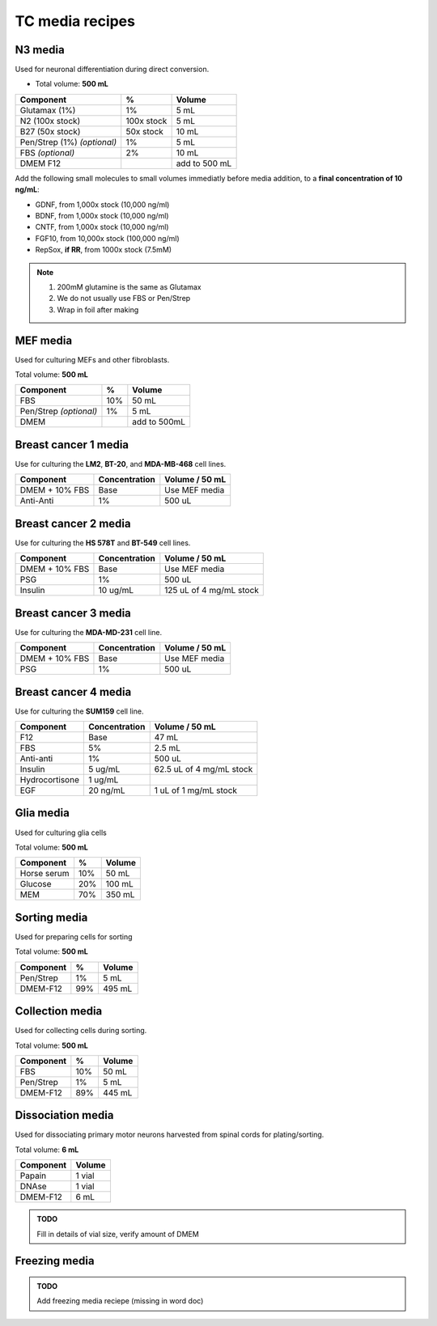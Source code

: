 ================
TC media recipes
================

N3 media
--------
Used for neuronal differentiation during direct conversion.

* Total volume: **500 mL**

=============================== =========== ===============
 Component                       %           Volume         
=============================== =========== ===============
 Glutamax (1%)                   1%          5 mL          
 N2 (100x stock)                 100x stock  5 mL          
 B27 (50x stock)                 50x stock   10 mL         
 Pen/Strep (1%) *(optional)*     1%          5 mL          
 FBS *(optional)*                2%          10 mL         
 DMEM F12                                    add to 500 mL 
=============================== =========== ===============

Add the following small molecules to small volumes
immediatly before media addition, to a **final concentration of 10 ng/mL**:

* GDNF, from 1,000x stock (10,000 ng/ml)
* BDNF, from 1,000x stock (10,000 ng/ml)
* CNTF, from 1,000x stock (10,000 ng/ml)
* FGF10, from 10,000x stock (100,000 ng/ml)
* RepSox, **if RR**, from 1000x stock (7.5mM)

.. note::
 1. 200mM glutamine is the same as Glutamax
 2. We do not usually use FBS or Pen/Strep
 3. Wrap in foil after making


MEF media
---------
Used for culturing MEFs and other fibroblasts.

Total volume: **500 mL**

========================= ===== ===============
  Component                %     Volume        
========================= ===== ===============
  FBS                      10%   50 mL         
  Pen/Strep *(optional)*   1%    5 mL          
  DMEM                           add to 500mL  
========================= ===== ===============

Breast cancer 1 media
---------------------
Use for culturing the **LM2**, **BT-20**, and **MDA-MB-468** cell lines.

===============  =============== ================
Component         Concentration   Volume / 50 mL
===============  =============== ================
DMEM + 10% FBS    Base            Use MEF media
Anti-Anti         1%              500 uL
===============  =============== ================


Breast cancer 2 media
---------------------
Use for culturing the **HS 578T** and **BT-549** cell lines.

===============  =============== ========================
Component         Concentration   Volume / 50 mL
===============  =============== ========================
DMEM + 10% FBS    Base            Use MEF media
PSG               1%              500 uL
Insulin           10 ug/mL        125 uL of 4 mg/mL stock
===============  =============== ========================

Breast cancer 3 media
---------------------
Use for culturing the **MDA-MD-231** cell line.

===============  =============== ========================
Component         Concentration   Volume / 50 mL
===============  =============== ========================
DMEM + 10% FBS    Base            Use MEF media
PSG               1%              500 uL
===============  =============== ========================

Breast cancer 4 media
---------------------
Use for culturing the **SUM159** cell line.

===============  =============== ========================
Component         Concentration   Volume / 50 mL
===============  =============== ========================
F12               Base            47 mL
FBS               5%              2.5 mL
Anti-anti         1%              500 uL
Insulin           5 ug/mL         62.5 uL of 4 mg/mL stock
Hydrocortisone    1 ug/mL
EGF               20 ng/mL        1 uL of 1 mg/mL stock
===============  =============== ========================

Glia media
----------
Used for culturing glia cells

Total volume: **500 mL**

========================= ===== ===============
  Component                %     Volume        
========================= ===== ===============
 Horse serum               10%   50 mL
 Glucose                   20%   100 mL
 MEM                       70%   350 mL
========================= ===== ===============

Sorting media
-------------
Used for preparing cells for sorting

Total volume: **500 mL**

========================= ===== ===============
  Component                %     Volume        
========================= ===== ===============
 Pen/Strep                 1%    5 mL
 DMEM-F12                  99%   495 mL
========================= ===== ===============

Collection media
----------------
Used for collecting cells during sorting.

Total volume: **500 mL**

========================= ===== ===============
  Component                %     Volume        
========================= ===== ===============
 FBS                       10%   50 mL
 Pen/Strep                 1%    5 mL
 DMEM-F12                  89%   445 mL
========================= ===== ===============

Dissociation media
------------------
Used for dissociating primary motor neurons harvested from spinal cords for plating/sorting.

Total volume: **6 mL**

========================= ===============
  Component                  Volume        
========================= ===============
 Papain                    1 vial
 DNAse                     1 vial
 DMEM-F12                  6 mL
========================= ===============

.. admonition:: TODO

	Fill in details of vial size, verify amount of DMEM
	

Freezing media
--------------

.. admonition:: TODO

	Add freezing media reciepe (missing in word doc)